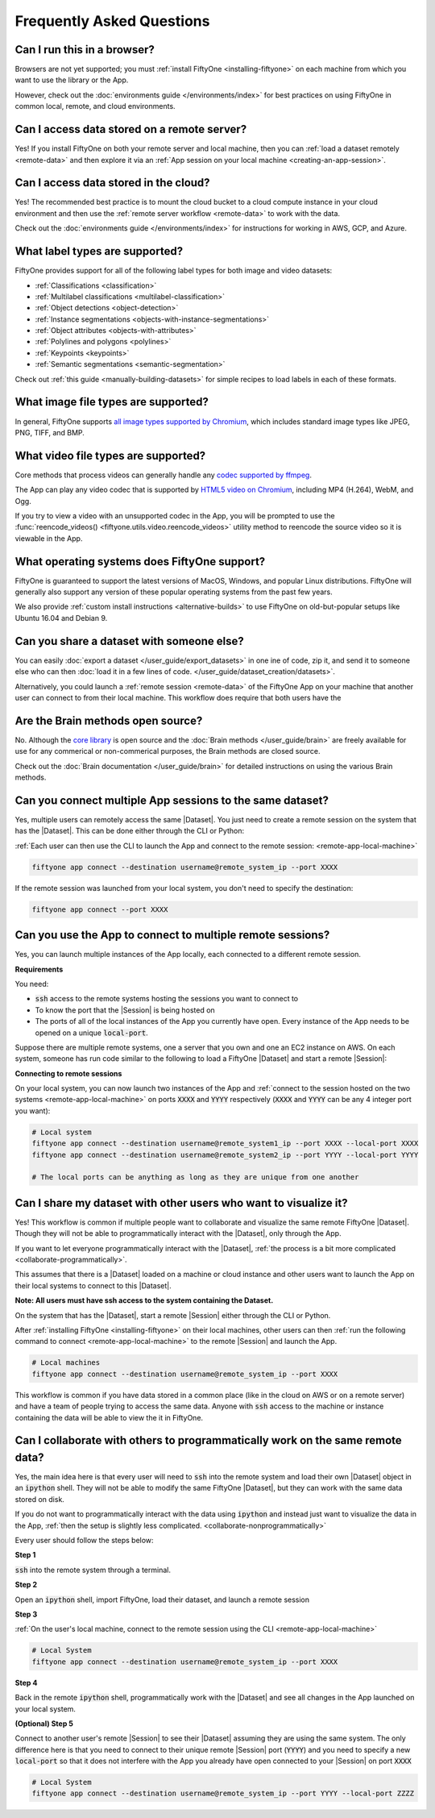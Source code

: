 Frequently Asked Questions
==========================

.. default-role:: code

Can I run this in a browser?
----------------------------

Browsers are not yet supported; you must
:ref:`install FiftyOne <installing-fiftyone>` on each machine from which you
want to use the library or the App.

However, check out the :doc:`environments guide </environments/index>` for
best practices on using FiftyOne in common local, remote, and cloud
environments.

Can I access data stored on a remote server?
--------------------------------------------

Yes! If you install FiftyOne on both your remote server and local machine, then
you can :ref:`load a dataset remotely <remote-data>` and then explore it via an
:ref:`App session on your local machine <creating-an-app-session>`.

Can I access data stored in the cloud?
--------------------------------------

Yes! The recommended best practice is to mount the cloud bucket to a cloud
compute instance in your cloud environment and then use the
:ref:`remote server workflow <remote-data>` to work with the data.

Check out the :doc:`environments guide </environments/index>` for instructions
for working in AWS, GCP, and Azure.

What label types are supported?
-------------------------------

FiftyOne provides support for all of the following label types for both image
and video datasets:

- :ref:`Classifications <classification>`
- :ref:`Multilabel classifications <multilabel-classification>`
- :ref:`Object detections <object-detection>`
- :ref:`Instance segmentations <objects-with-instance-segmentations>`
- :ref:`Object attributes <objects-with-attributes>`
- :ref:`Polylines and polygons <polylines>`
- :ref:`Keypoints <keypoints>`
- :ref:`Semantic segmentations <semantic-segmentation>`

Check out :ref:`this guide <manually-building-datasets>` for simple recipes to
load labels in each of these formats.

What image file types are supported?
------------------------------------

In general, FiftyOne supports `all image types supported by Chromium
<https://en.wikipedia.org/wiki/Comparison_of_browser_engines_(graphics_support)>`_,
which includes standard image types like JPEG, PNG, TIFF, and BMP.

What video file types are supported?
------------------------------------

Core methods that process videos can generally handle any
`codec supported by ffmpeg <https://www.ffmpeg.org/general.html#Video-Codecs>`_.

The App can play any video codec that is supported by
`HTML5 video on Chromium <https://en.wikipedia.org/wiki/HTML5_video#Browser_support>`_,
including MP4 (H.264), WebM, and Ogg.

If you try to view a video with an unsupported codec in the App, you will be
prompted to use the :func:`reencode_videos() <fiftyone.utils.video.reencode_videos>`
utility method to reencode the source video so it is viewable in the App.

What operating systems does FiftyOne support?
---------------------------------------------

FiftyOne is guaranteed to support the latest versions of MacOS, Windows, and
popular Linux distributions. FiftyOne will generally also support any version
of these popular operating systems from the past few years.

We also provide :ref:`custom install instructions <alternative-builds>` to use
FiftyOne on old-but-popular setups like Ubuntu 16.04 and Debian 9.

Can you share a dataset with someone else?
------------------------------------------

You can easily :doc:`export a dataset </user_guide/export_datasets>` in one
ine of code, zip it, and send it to someone else who can then
:doc:`load it in a few lines of code. </user_guide/dataset_creation/datasets>`.

Alternatively, you could launch a :ref:`remote session <remote-data>` of the
FiftyOne App on your machine that another user can connect to from their local
machine. This workflow does require that both users have the

Are the Brain methods open source?
----------------------------------

No. Although the `core library <https://github.com/voxel51/fiftyone>`_ is
open source and the :doc:`Brain methods </user_guide/brain>` are freely
available for use for any commerical or non-commerical purposes, the Brain
methods are closed source.

Check out the :doc:`Brain documentation </user_guide/brain>` for detailed
instructions on using the various Brain methods.

Can you connect multiple App sessions to the same dataset?
----------------------------------------------------------

Yes, multiple users can remotely access the same
|Dataset|. You just need to create a remote session on the system that has the
|Dataset|. This can be done either through the CLI or Python:

.. tabs::

  .. group-tab:: CLI

    Load a |Dataset| and launch a remote |Session| through the CLI

    .. code-block:: bash

        fiftyone app launch <dataset> --remote --port XXXX 


  .. group-tab:: Python

    Load a |Dataset| and launch a remote |Session| through Python

    .. code-block:: python
        :linenos:

        import fiftyone as fo

        dataset = fo.load_dataset(...)
        session = fo.launch_app(dataset, remote=True, port=XXXX)


:ref:`Each user can then use the CLI to launch the App and connect to the remote
session: <remote-app-local-machine>`

.. code-block:: bash

    fiftyone app connect --destination username@remote_system_ip --port XXXX


If the remote session was launched from your local system, you don't need to
specify the destination:

.. code-block:: bash

    fiftyone app connect --port XXXX



Can you use the App to connect to multiple remote sessions?
-----------------------------------------------------------

Yes, you can launch multiple instances of the App locally, each connected to a different
remote session. 

**Requirements**

You need:

* `ssh` access to the remote systems hosting the sessions you want to connect
  to

* To know the port that the |Session| is being hosted on

* The ports of all of the local instances of the App you currently have open.
  Every instance of the App needs to be opened on a unique `local-port`.


Suppose there are multiple remote systems, one a server that you own and one an
EC2 instance on AWS. On each system, someone has run code similar to the following to load a
FiftyOne |Dataset| and start a remote |Session|:

.. tabs::

  .. group-tab:: CLI

    Loaded a |Dataset| and launched a |Session| through the CLI

    .. code-block:: bash

        # Remote systems
        fiftyone app launch <dataset> --remote --port XXXX  # port=YYYY on the other system


  .. group-tab:: Python

    Loaded a |Dataset| and launched a |Session| through Python

    .. code-block:: python
        :linenos:

        # Remote systems
        import fiftyone as fo

        dataset = fo.load_dataset(...)
        session = fo.launch_app(dataset, remote=True, port=XXXX) # port=YYYY on the other system


**Connecting to remote sessions**

On your local system, you can now launch two instances of the App and :ref:`connect
to the session hosted on the two systems <remote-app-local-machine>` 
on ports `XXXX` and `YYYY` respectively (`XXXX` and
`YYYY` can be any 4 integer port you want):

.. code-block:: bash

    # Local system
    fiftyone app connect --destination username@remote_system1_ip --port XXXX --local-port XXXX
    fiftyone app connect --destination username@remote_system2_ip --port YYYY --local-port YYYY

    # The local ports can be anything as long as they are unique from one another


.. _collaborate-nonprogrammatically:

Can I share my dataset with other users who want to visualize it?
-----------------------------------------------------------------

Yes! This workflow is common if multiple people want to collaborate and visualize the same
remote FiftyOne |Dataset|. Though they will not be able to programmatically
interact with the |Dataset|, only through the App. 

If you want to let everyone programmatically interact with the |Dataset|,
:ref:`the process is a bit more complicated <collaborate-programmatically>`.

This assumes that there is a |Dataset| loaded on a machine or cloud instance
and other users want to launch the App on their local systems to
connect to this |Dataset|. 

**Note: All users must have ssh
access to the system containing the Dataset.**

On the system that has the
|Dataset|, start a remote |Session| either through the CLI or Python.

.. tabs::

  .. group-tab:: CLI

    .. code-block:: bash

        # Remote machine
        fiftyone app launch <dataset> --remote --port XXXX 

  .. group-tab:: Python

    .. code-block:: python
        :linenos:

        # Remote machine
        import fiftyone as fo

        dataset = fo.load_dataset(....)

        session = fo.launch_app(dataset, remote=True, port=XXXX)



After :ref:`installing FiftyOne <installing-fiftyone>` on
their local machines, other users can then :ref:`run the following command to connect <remote-app-local-machine>`
to the remote |Session| and launch the App.

.. code-block:: bash

    # Local machines
    fiftyone app connect --destination username@remote_system_ip --port XXXX



This workflow is common if you have data stored in a common place (like in the
cloud on AWS or on a remote server) and have a team of people trying to access
the same data. Anyone with `ssh` access to the machine or instance containing
the data will be able to view the it in FiftyOne.


.. _collaborate-programmatically: 

Can I collaborate with others to programmatically work on the same remote data?
-------------------------------------------------------------------------------

Yes, the main idea here is that every user will need to `ssh` into the remote
system and load their own |Dataset| object in an `ipython` shell. They will
not be able to modify the same FiftyOne |Dataset|, but they can work with the
same data stored on disk.

If you do not want to programmatically interact with the data using `ipython`
and instead just want to visualize the data in the App,
:ref:`then the setup is slightly less complicated.
<collaborate-nonprogrammatically>`

Every user should follow the steps below:

**Step 1**

`ssh` into the remote system through a terminal.

**Step 2**

Open an `ipython` shell, import FiftyOne, load their dataset, and launch a
remote session

.. code-block:: python
    :linenos:
    
    # Remote System
    import fiftyone as fo

    dataset = fo.load_dataset(...)

    session = fo.launch_app(dataset, remote=True, port=XXXX)


**Step 3**

:ref:`On the user's local machine, connect to the remote session using the CLI <remote-app-local-machine>`

.. code-block:: bash

    # Local System
    fiftyone app connect --destination username@remote_system_ip --port XXXX

**Step 4**

Back in the remote `ipython` shell, programmatically work with the |Dataset|
and see all changes in the App launched on your local system.

.. code-block:: python
    :linenos:

    # Remote System (Continued from step 2)

    view = dataset.take(10)
    session.view = view
    
    # See the App automatically update

**(Optional) Step 5**

Connect to another user's remote |Session| to see their |Dataset| assuming they 
are using the same system. The only difference here is that you need to connect
to their unique remote |Session| port (`YYYY`) and you need to specify a new
`local-port` so that it does not interfere with the App you already have open
connected to your |Session| on port `XXXX` 

.. code-block:: bash
    
    # Local System
    fiftyone app connect --destination username@remote_system_ip --port YYYY --local-port ZZZZ


